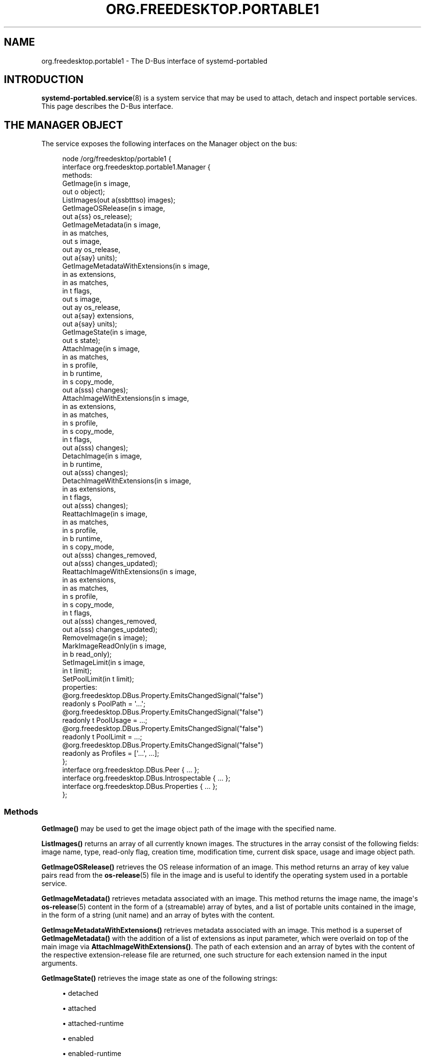 '\" t
.TH "ORG\&.FREEDESKTOP\&.PORTABLE1" "5" "" "systemd 250" "org.freedesktop.portable1"
.\" -----------------------------------------------------------------
.\" * Define some portability stuff
.\" -----------------------------------------------------------------
.\" ~~~~~~~~~~~~~~~~~~~~~~~~~~~~~~~~~~~~~~~~~~~~~~~~~~~~~~~~~~~~~~~~~
.\" http://bugs.debian.org/507673
.\" http://lists.gnu.org/archive/html/groff/2009-02/msg00013.html
.\" ~~~~~~~~~~~~~~~~~~~~~~~~~~~~~~~~~~~~~~~~~~~~~~~~~~~~~~~~~~~~~~~~~
.ie \n(.g .ds Aq \(aq
.el       .ds Aq '
.\" -----------------------------------------------------------------
.\" * set default formatting
.\" -----------------------------------------------------------------
.\" disable hyphenation
.nh
.\" disable justification (adjust text to left margin only)
.ad l
.\" -----------------------------------------------------------------
.\" * MAIN CONTENT STARTS HERE *
.\" -----------------------------------------------------------------
.SH "NAME"
org.freedesktop.portable1 \- The D\-Bus interface of systemd\-portabled
.SH "INTRODUCTION"
.PP
\fBsystemd-portabled.service\fR(8)
is a system service that may be used to attach, detach and inspect portable services\&. This page describes the D\-Bus interface\&.
.SH "THE MANAGER OBJECT"
.PP
The service exposes the following interfaces on the Manager object on the bus:
.sp
.if n \{\
.RS 4
.\}
.nf
node /org/freedesktop/portable1 {
  interface org\&.freedesktop\&.portable1\&.Manager {
    methods:
      GetImage(in  s image,
               out o object);
      ListImages(out a(ssbtttso) images);
      GetImageOSRelease(in  s image,
                        out a{ss} os_release);
      GetImageMetadata(in  s image,
                       in  as matches,
                       out s image,
                       out ay os_release,
                       out a{say} units);
      GetImageMetadataWithExtensions(in  s image,
                                     in  as extensions,
                                     in  as matches,
                                     in  t flags,
                                     out s image,
                                     out ay os_release,
                                     out a{say} extensions,
                                     out a{say} units);
      GetImageState(in  s image,
                    out s state);
      AttachImage(in  s image,
                  in  as matches,
                  in  s profile,
                  in  b runtime,
                  in  s copy_mode,
                  out a(sss) changes);
      AttachImageWithExtensions(in  s image,
                                in  as extensions,
                                in  as matches,
                                in  s profile,
                                in  s copy_mode,
                                in  t flags,
                                out a(sss) changes);
      DetachImage(in  s image,
                  in  b runtime,
                  out a(sss) changes);
      DetachImageWithExtensions(in  s image,
                                in  as extensions,
                                in  t flags,
                                out a(sss) changes);
      ReattachImage(in  s image,
                    in  as matches,
                    in  s profile,
                    in  b runtime,
                    in  s copy_mode,
                    out a(sss) changes_removed,
                    out a(sss) changes_updated);
      ReattachImageWithExtensions(in  s image,
                                  in  as extensions,
                                  in  as matches,
                                  in  s profile,
                                  in  s copy_mode,
                                  in  t flags,
                                  out a(sss) changes_removed,
                                  out a(sss) changes_updated);
      RemoveImage(in  s image);
      MarkImageReadOnly(in  s image,
                        in  b read_only);
      SetImageLimit(in  s image,
                    in  t limit);
      SetPoolLimit(in  t limit);
    properties:
      @org\&.freedesktop\&.DBus\&.Property\&.EmitsChangedSignal("false")
      readonly s PoolPath = \*(Aq\&.\&.\&.\*(Aq;
      @org\&.freedesktop\&.DBus\&.Property\&.EmitsChangedSignal("false")
      readonly t PoolUsage = \&.\&.\&.;
      @org\&.freedesktop\&.DBus\&.Property\&.EmitsChangedSignal("false")
      readonly t PoolLimit = \&.\&.\&.;
      @org\&.freedesktop\&.DBus\&.Property\&.EmitsChangedSignal("false")
      readonly as Profiles = [\*(Aq\&.\&.\&.\*(Aq, \&.\&.\&.];
  };
  interface org\&.freedesktop\&.DBus\&.Peer { \&.\&.\&. };
  interface org\&.freedesktop\&.DBus\&.Introspectable { \&.\&.\&. };
  interface org\&.freedesktop\&.DBus\&.Properties { \&.\&.\&. };
};
    
.fi
.if n \{\
.RE
.\}





















.SS "Methods"
.PP
\fBGetImage()\fR
may be used to get the image object path of the image with the specified name\&.
.PP
\fBListImages()\fR
returns an array of all currently known images\&. The structures in the array consist of the following fields: image name, type, read\-only flag, creation time, modification time, current disk space, usage and image object path\&.
.PP
\fBGetImageOSRelease()\fR
retrieves the OS release information of an image\&. This method returns an array of key value pairs read from the
\fBos-release\fR(5)
file in the image and is useful to identify the operating system used in a portable service\&.
.PP
\fBGetImageMetadata()\fR
retrieves metadata associated with an image\&. This method returns the image name, the image\*(Aqs
\fBos-release\fR(5)
content in the form of a (streamable) array of bytes, and a list of portable units contained in the image, in the form of a string (unit name) and an array of bytes with the content\&.
.PP
\fBGetImageMetadataWithExtensions()\fR
retrieves metadata associated with an image\&. This method is a superset of
\fBGetImageMetadata()\fR
with the addition of a list of extensions as input parameter, which were overlaid on top of the main image via
\fBAttachImageWithExtensions()\fR\&. The path of each extension and an array of bytes with the content of the respective extension\-release file are returned, one such structure for each extension named in the input arguments\&.
.PP
\fBGetImageState()\fR
retrieves the image state as one of the following strings:
.sp
.RS 4
.ie n \{\
\h'-04'\(bu\h'+03'\c
.\}
.el \{\
.sp -1
.IP \(bu 2.3
.\}
detached
.RE
.sp
.RS 4
.ie n \{\
\h'-04'\(bu\h'+03'\c
.\}
.el \{\
.sp -1
.IP \(bu 2.3
.\}
attached
.RE
.sp
.RS 4
.ie n \{\
\h'-04'\(bu\h'+03'\c
.\}
.el \{\
.sp -1
.IP \(bu 2.3
.\}
attached\-runtime
.RE
.sp
.RS 4
.ie n \{\
\h'-04'\(bu\h'+03'\c
.\}
.el \{\
.sp -1
.IP \(bu 2.3
.\}
enabled
.RE
.sp
.RS 4
.ie n \{\
\h'-04'\(bu\h'+03'\c
.\}
.el \{\
.sp -1
.IP \(bu 2.3
.\}
enabled\-runtime
.RE
.sp
.RS 4
.ie n \{\
\h'-04'\(bu\h'+03'\c
.\}
.el \{\
.sp -1
.IP \(bu 2.3
.\}
running
.RE
.sp
.RS 4
.ie n \{\
\h'-04'\(bu\h'+03'\c
.\}
.el \{\
.sp -1
.IP \(bu 2.3
.\}
running\-runtime
.RE
.PP
\fBAttachImage()\fR
attaches a portable image to the system\&. This method takes an image path or name, a list of strings that will be used to search for unit files inside the image (partial or complete matches), a string indicating which portable profile to use for the image (see
\fIProfiles\fR
property for a list of available profiles), a boolean indicating whether to attach the image only for the current boot session, and a string representing the preferred copy mode (whether to copy the image or to just symlink it) with the following possible values:
.sp
.RS 4
.ie n \{\
\h'-04'\(bu\h'+03'\c
.\}
.el \{\
.sp -1
.IP \(bu 2.3
.\}
(null)
.RE
.sp
.RS 4
.ie n \{\
\h'-04'\(bu\h'+03'\c
.\}
.el \{\
.sp -1
.IP \(bu 2.3
.\}
copy
.RE
.sp
.RS 4
.ie n \{\
\h'-04'\(bu\h'+03'\c
.\}
.el \{\
.sp -1
.IP \(bu 2.3
.\}
symlink
.RE
.sp
This method returns the list of changes applied to the system (for example, which unit was added and is now available as a system service)\&. Each change is represented as a triplet of strings: the type of change applied, the path on which it was applied, and the source (if any)\&. The type of change applied will be one of the following possible values:
.sp
.RS 4
.ie n \{\
\h'-04'\(bu\h'+03'\c
.\}
.el \{\
.sp -1
.IP \(bu 2.3
.\}
copy
.RE
.sp
.RS 4
.ie n \{\
\h'-04'\(bu\h'+03'\c
.\}
.el \{\
.sp -1
.IP \(bu 2.3
.\}
symlink
.RE
.sp
.RS 4
.ie n \{\
\h'-04'\(bu\h'+03'\c
.\}
.el \{\
.sp -1
.IP \(bu 2.3
.\}
write
.RE
.sp
.RS 4
.ie n \{\
\h'-04'\(bu\h'+03'\c
.\}
.el \{\
.sp -1
.IP \(bu 2.3
.\}
mkdir
.RE
.sp
Note that an image cannot be attached if a unit that it contains is already present on the system\&.
.PP
\fBAttachImageWithExtensions()\fR
attaches a portable image to the system\&. This method is a superset of
\fBAttachImage()\fR
with the addition of a list of extensions as input parameter, which will be overlaid on top of the main image\&. When this method is used, detaching must be done by passing the same arguments via the
\fBDetachImageWithExtensions()\fR
method\&. For more details on this functionality, see the
\fIMountImages=\fR
entry on
\fBsystemd.exec\fR(5)
and
\fBsystemd-sysext\fR(8)\&. The
\fIflag\fR
parameter is currently unused and reserved for future purposes\&.
.PP
\fBDetachImage()\fR
detaches a portable image from the system\&. This method takes an image path or name, and a boolean indicating whether the image to detach was attached only for the current boot session or persistently\&. This method returns the list of changes applied to the system (for example, which unit was removed and is no longer available as a system service)\&. Each change is represented as a triplet of strings: the type of change applied, the path on which it was applied, and the source (if any)\&. The type of change applied will be one of the following possible values:
.sp
.RS 4
.ie n \{\
\h'-04'\(bu\h'+03'\c
.\}
.el \{\
.sp -1
.IP \(bu 2.3
.\}
unlink
.RE
.sp
Note that an image cannot be detached if a unit that it contains is running\&.
.PP
\fBDetachImageWithExtensions()\fR
detaches a portable image from the system\&. This method is a superset of
\fBDetachImage()\fR
with the addition of a list of extensions as input parameter, which were overlaid on top of the main image via
\fBAttachImageWithExtensions()\fR\&. The
\fIflag\fR
parameter is currently unused and reserved for future purposes\&.
.PP
\fBReattachImage()\fR
combines the effects of the
\fBAttachImage()\fR
method and the
\fBDetachImage()\fR
method\&. The difference is that it is allowed to reattach an image while one or more of its units are running\&. The reattach operation will fail if no matching image is attached\&. The input parameters match the
\fBAttachImage()\fR
method, and the return parameters are the combination of the return parameters of the
\fBDetachImage()\fR
method (first array, units that were removed) and the
\fBAttachImage()\fR
method (second array, units that were updated or added)\&.
.PP
\fBReattachImageWithExtensions()\fR
reattaches a portable image to the system\&. This method is a superset of
\fBReattachImage()\fR
with the addition of a list of extensions as input parameter, which will be overlaid on top of the main image\&. For more details on this functionality, see the
\fIMountImages=\fR
entry on
\fBsystemd.exec\fR(5)
and
\fBsystemd-sysext\fR(8)\&. The
\fIflag\fR
parameter is currently unused and reserved for future purposes
.PP
\fBRemoveImage()\fR
removes the image with the specified name\&.
.PP
\fBMarkImageReadOnly()\fR
toggles the read\-only flag of an image\&.
.PP
\fBSetPoolLimit()\fR
sets an overall quota limit on the pool of images\&.
.PP
\fBSetImageLimit()\fR
sets a per\-image quota limit\&.
.PP
The
\fBAttachImageWithExtensions()\fR,
\fBDetachImageWithExtensions()\fR
and
\fBReattachImageWithExtensions()\fR
methods take in options as flags instead of booleans to allow for extendability, defined as follows:
.sp
.if n \{\
.RS 4
.\}
.nf
#define SD_SYSTEMD_PORTABLE_RUNTIME  (UINT64_C(1) << 0)
      
.fi
.if n \{\
.RE
.\}
.SS "Properties"
.PP
\fIPoolPath\fR
specifies the file system path where images are written to\&.
.PP
\fIPoolUsage\fR
specifies the current usage size of the image pool in bytes\&.
.PP
\fIPoolLimit\fR
specifies the size limit of the image pool in bytes\&.
.PP
\fIProfiles\fR
specifies the available runtime profiles for portable services\&.
.SH "THE IMAGE OBJECT"
.PP
The service exposes the following interfaces on the Image object on the bus:
.sp
.if n \{\
.RS 4
.\}
.nf
node /org/freedesktop/portable1 {
  interface org\&.freedesktop\&.portable1\&.Image {
    methods:
      GetOSRelease(out a{ss} os_release);
      GetMetadata(in  as matches,
                  out s image,
                  out ay os_release,
                  out a{say} units);
      GetMetadataWithExtensions(in  as extensions,
                                in  as matches,
                                in  t flags,
                                out s image,
                                out ay os_release,
                                out a{say} extensions,
                                out a{say} units);
      GetState(out s state);
      Attach(in  as matches,
             in  s profile,
             in  b runtime,
             in  s copy_mode,
             out a(sss) changes);
      AttachWithExtensions(in  as extensions,
                           in  as matches,
                           in  s profile,
                           in  s copy_mode,
                           in  t flags,
                           out a(sss) changes);
      Detach(in  b runtime,
             out a(sss) changes);
      DetachWithExtensions(in  as extensions,
                           in  t flags,
                           out a(sss) changes);
      Reattach(in  as matches,
               in  s profile,
               in  b runtime,
               in  s copy_mode,
               out a(sss) changes_removed,
               out a(sss) changes_updated);
      ReattacheWithExtensions(in  as extensions,
                              in  as matches,
                              in  s profile,
                              in  s copy_mode,
                              in  t flags,
                              out a(sss) changes_removed,
                              out a(sss) changes_updated);
      Remove();
      MarkReadOnly(in  b read_only);
      SetLimit(in  t limit);
    properties:
      @org\&.freedesktop\&.DBus\&.Property\&.EmitsChangedSignal("false")
      readonly s Name = \*(Aq\&.\&.\&.\*(Aq;
      @org\&.freedesktop\&.DBus\&.Property\&.EmitsChangedSignal("false")
      readonly s Path = \*(Aq\&.\&.\&.\*(Aq;
      @org\&.freedesktop\&.DBus\&.Property\&.EmitsChangedSignal("false")
      readonly s Type = \*(Aq\&.\&.\&.\*(Aq;
      @org\&.freedesktop\&.DBus\&.Property\&.EmitsChangedSignal("false")
      readonly b ReadOnly = \&.\&.\&.;
      @org\&.freedesktop\&.DBus\&.Property\&.EmitsChangedSignal("false")
      readonly t CreationTimestamp = \&.\&.\&.;
      @org\&.freedesktop\&.DBus\&.Property\&.EmitsChangedSignal("false")
      readonly t ModificationTimestamp = \&.\&.\&.;
      @org\&.freedesktop\&.DBus\&.Property\&.EmitsChangedSignal("false")
      readonly t Usage = \&.\&.\&.;
      @org\&.freedesktop\&.DBus\&.Property\&.EmitsChangedSignal("false")
      readonly t Limit = \&.\&.\&.;
      @org\&.freedesktop\&.DBus\&.Property\&.EmitsChangedSignal("false")
      readonly t UsageExclusive = \&.\&.\&.;
      @org\&.freedesktop\&.DBus\&.Property\&.EmitsChangedSignal("false")
      readonly t LimitExclusive = \&.\&.\&.;
  };
  interface org\&.freedesktop\&.DBus\&.Peer { \&.\&.\&. };
  interface org\&.freedesktop\&.DBus\&.Introspectable { \&.\&.\&. };
  interface org\&.freedesktop\&.DBus\&.Properties { \&.\&.\&. };
};
    
.fi
.if n \{\
.RE
.\}
























.SS "Methods"
.PP
The following methods implement the same operation as the respective methods on the
Manager
object (see above)\&. However, these methods operate on the image object and hence does not take an image name parameter\&. Invoking the methods directly on the Manager object has the advantage of not requiring a
\fBGetImage()\fR
call to get the image object for a specific image name\&. Calling the methods on the Manager object is hence a round trip optimization\&. List of methods:
.sp
.RS 4
.ie n \{\
\h'-04'\(bu\h'+03'\c
.\}
.el \{\
.sp -1
.IP \(bu 2.3
.\}
GetOSRelease()
.RE
.sp
.RS 4
.ie n \{\
\h'-04'\(bu\h'+03'\c
.\}
.el \{\
.sp -1
.IP \(bu 2.3
.\}
GetMetadata()
.RE
.sp
.RS 4
.ie n \{\
\h'-04'\(bu\h'+03'\c
.\}
.el \{\
.sp -1
.IP \(bu 2.3
.\}
GetMetadataWithExtensions()
.RE
.sp
.RS 4
.ie n \{\
\h'-04'\(bu\h'+03'\c
.\}
.el \{\
.sp -1
.IP \(bu 2.3
.\}
GetState()
.RE
.sp
.RS 4
.ie n \{\
\h'-04'\(bu\h'+03'\c
.\}
.el \{\
.sp -1
.IP \(bu 2.3
.\}
Attach()
.RE
.sp
.RS 4
.ie n \{\
\h'-04'\(bu\h'+03'\c
.\}
.el \{\
.sp -1
.IP \(bu 2.3
.\}
AttachWithExtensions()
.RE
.sp
.RS 4
.ie n \{\
\h'-04'\(bu\h'+03'\c
.\}
.el \{\
.sp -1
.IP \(bu 2.3
.\}
Detach()
.RE
.sp
.RS 4
.ie n \{\
\h'-04'\(bu\h'+03'\c
.\}
.el \{\
.sp -1
.IP \(bu 2.3
.\}
DetachWithExtensions()
.RE
.sp
.RS 4
.ie n \{\
\h'-04'\(bu\h'+03'\c
.\}
.el \{\
.sp -1
.IP \(bu 2.3
.\}
Reattach()
.RE
.sp
.RS 4
.ie n \{\
\h'-04'\(bu\h'+03'\c
.\}
.el \{\
.sp -1
.IP \(bu 2.3
.\}
ReattacheWithExtensions()
.RE
.sp
.RS 4
.ie n \{\
\h'-04'\(bu\h'+03'\c
.\}
.el \{\
.sp -1
.IP \(bu 2.3
.\}
Remove()
.RE
.sp
.RS 4
.ie n \{\
\h'-04'\(bu\h'+03'\c
.\}
.el \{\
.sp -1
.IP \(bu 2.3
.\}
MarkReadOnly()
.RE
.sp
.RS 4
.ie n \{\
\h'-04'\(bu\h'+03'\c
.\}
.el \{\
.sp -1
.IP \(bu 2.3
.\}
SetLimit()
.RE
.SS "Properties"
.PP
\fIName\fR
specifies the image name\&.
.PP
\fIPath\fR
specifies the file system path where image is stored\&.
.PP
\fIType\fR
specifies the image type\&.
.PP
\fIReadOnly\fR
specifies whether the image is read\-only\&.
.PP
\fICreationTimestamp\fR
specifies the image creation timestamp\&.
.PP
\fIModificationTimestamp\fR
specifies the image modification timestamp\&.
.PP
\fIUsage\fR
specifies the image disk usage\&.
.PP
\fILimit\fR
specifies the image disk usage limit\&.
.PP
\fIUsageExclusive\fR
specifies the image disk usage (exclusive)\&.
.PP
\fILimitExclusive\fR
specifies the image disk usage limit (exclusive)\&.
.SH "VERSIONING"
.PP
These D\-Bus interfaces follow
\m[blue]\fBthe usual interface versioning guidelines\fR\m[]\&\s-2\u[1]\d\s+2\&.
.SH "NOTES"
.IP " 1." 4
the usual interface versioning guidelines
.RS 4
\%http://0pointer.de/blog/projects/versioning-dbus.html
.RE
